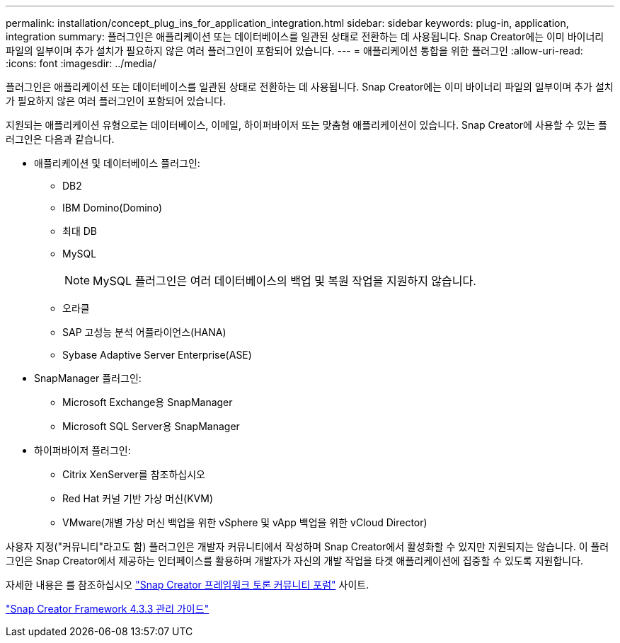 ---
permalink: installation/concept_plug_ins_for_application_integration.html 
sidebar: sidebar 
keywords: plug-in, application, integration 
summary: 플러그인은 애플리케이션 또는 데이터베이스를 일관된 상태로 전환하는 데 사용됩니다. Snap Creator에는 이미 바이너리 파일의 일부이며 추가 설치가 필요하지 않은 여러 플러그인이 포함되어 있습니다. 
---
= 애플리케이션 통합을 위한 플러그인
:allow-uri-read: 
:icons: font
:imagesdir: ../media/


[role="lead"]
플러그인은 애플리케이션 또는 데이터베이스를 일관된 상태로 전환하는 데 사용됩니다. Snap Creator에는 이미 바이너리 파일의 일부이며 추가 설치가 필요하지 않은 여러 플러그인이 포함되어 있습니다.

지원되는 애플리케이션 유형으로는 데이터베이스, 이메일, 하이퍼바이저 또는 맞춤형 애플리케이션이 있습니다. Snap Creator에 사용할 수 있는 플러그인은 다음과 같습니다.

* 애플리케이션 및 데이터베이스 플러그인:
+
** DB2
** IBM Domino(Domino)
** 최대 DB
** MySQL
+

NOTE: MySQL 플러그인은 여러 데이터베이스의 백업 및 복원 작업을 지원하지 않습니다.

** 오라클
** SAP 고성능 분석 어플라이언스(HANA)
** Sybase Adaptive Server Enterprise(ASE)


* SnapManager 플러그인:
+
** Microsoft Exchange용 SnapManager
** Microsoft SQL Server용 SnapManager


* 하이퍼바이저 플러그인:
+
** Citrix XenServer를 참조하십시오
** Red Hat 커널 기반 가상 머신(KVM)
** VMware(개별 가상 머신 백업을 위한 vSphere 및 vApp 백업을 위한 vCloud Director)




사용자 지정("커뮤니티"라고도 함) 플러그인은 개발자 커뮤니티에서 작성하며 Snap Creator에서 활성화할 수 있지만 지원되지는 않습니다. 이 플러그인은 Snap Creator에서 제공하는 인터페이스를 활용하며 개발자가 자신의 개발 작업을 타겟 애플리케이션에 집중할 수 있도록 지원합니다.

자세한 내용은 를 참조하십시오 http://community.netapp.com/t5/Snap-Creator-Framework-Discussions/bd-p/snap-creator-framework-discussions["Snap Creator 프레임워크 토론 커뮤니티 포럼"] 사이트.

https://library.netapp.com/ecm/ecm_download_file/ECMLP2854418["Snap Creator Framework 4.3.3 관리 가이드"]
